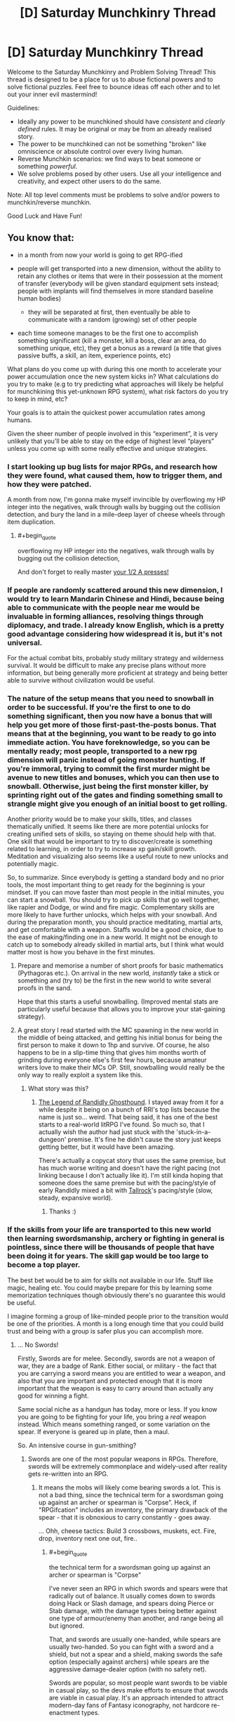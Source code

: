 #+TITLE: [D] Saturday Munchkinry Thread

* [D] Saturday Munchkinry Thread
:PROPERTIES:
:Author: AutoModerator
:Score: 11
:DateUnix: 1533395211.0
:END:
Welcome to the Saturday Munchkinry and Problem Solving Thread! This thread is designed to be a place for us to abuse fictional powers and to solve fictional puzzles. Feel free to bounce ideas off each other and to let out your inner evil mastermind!

Guidelines:

- Ideally any power to be munchkined should have /consistent/ and /clearly defined/ rules. It may be original or may be from an already realised story.
- The power to be munchkined can not be something "broken" like omniscience or absolute control over every living human.
- Reverse Munchkin scenarios: we find ways to beat someone or something /powerful/.
- We solve problems posed by other users. Use all your intelligence and creativity, and expect other users to do the same.

Note: All top level comments must be problems to solve and/or powers to munchkin/reverse munchkin.

Good Luck and Have Fun!


** You know that:

- in a month from now your world is going to get RPG-ified
- people will get transported into a new dimension, without the ability to retain any clothes or items that were in their possession at the moment of transfer (everybody will be given standard equipment sets instead; people with implants will find themselves in more standard baseline human bodies)

  - they will be separated at first, then eventually be able to communicate with a random (growing) set of other people

- each time someone manages to be the first one to accomplish something significant (kill a monster, kill a boss, clear an area, do something unique, etc), they get a bonus as a reward (a title that gives passive buffs, a skill, an item, experience points, etc)

What plans do you come up with during this one month to accelerate your power accumulation once the new system kicks in? What calculations do you try to make (e.g to try predicting what approaches will likely be helpful for munchkining this yet-unknown RPG system), what risk factors do you try to keep in mind, etc?

Your goals is to attain the quickest power accumulation rates among humans.

Given the sheer number of people involved in this “experiment”, it is very unlikely that you'll be able to stay on the edge of highest level “players” unless you come up with some really effective and unique strategies.
:PROPERTIES:
:Author: OutOfNiceUsernames
:Score: 7
:DateUnix: 1533403474.0
:END:

*** I start looking up bug lists for major RPGs, and research how they were found, what caused them, how to trigger them, and how they were patched.

A month from now, I'm gonna make myself invincible by overflowing my HP integer into the negatives, walk through walls by bugging out the collision detection, and bury the land in a mile-deep layer of cheese wheels through item duplication.
:PROPERTIES:
:Author: Boron_the_Moron
:Score: 6
:DateUnix: 1533412179.0
:END:

**** #+begin_quote
  overflowing my HP integer into the negatives, walk through walls by bugging out the collision detection,
#+end_quote

And don't forget to really master [[https://www.youtube.com/watch?v=kpk2tdsPh0A][your 1/2 A presses!]]
:PROPERTIES:
:Author: OutOfNiceUsernames
:Score: 5
:DateUnix: 1533435088.0
:END:


*** If people are randomly scattered around this new dimension, I would try to learn Mandarin Chinese and Hindi, because being able to communicate with the people near me would be invaluable in forming alliances, resolving things through diplomacy, and trade. I already know English, which is a pretty good advantage considering how widespread it is, but it's not universal.

For the actual combat bits, probably study military strategy and wilderness survival. It would be difficult to make any precise plans without more information, but being generally more proficient at strategy and being better able to survive without civilization would be useful.
:PROPERTIES:
:Author: sicutumbo
:Score: 6
:DateUnix: 1533419145.0
:END:


*** The nature of the setup means that you need to snowball in order to be successful. If you're the first to one to do something significant, then you now have a bonus that will help you get more of those first-past-the-posts bonus. That means that at the beginning, you want to be ready to go into immediate action. You have foreknowledge, so you can be mentally ready; most people, transported to a new rpg dimension will panic instead of going monster hunting. If you're immoral, trying to commit the first murder might be avenue to new titles and bonuses, which you can then use to snowball. Otherwise, just being the first monster killer, by sprinting right out of the gates and finding something small to strangle might give you enough of an initial boost to get rolling.

Another priority would be to make your skills, titles, and classes thematically unified. It seems like there are more potential unlocks for creating unified sets of skills, so staying on theme should help with that. One skill that would be important to try to discover/create is something related to learning, in order to try to increase xp gain/skill growth. Meditation and visualizing also seems like a useful route to new unlocks and potentially magic.

So, to summarize. Since everybody is getting a standard body and no prior tools, the most important thing to get ready for the beginning is your mindset. If you can move faster than most people in the initial minutes, you can start a snowball. You should try to pick up skills that go well together, like rapier and Dodge, or wind and fire magic. Complementary skills are more likely to have further unlocks, which helps with your snowball. And during the preparation month, you should practice meditating, martial arts, and get comfortable with a weapon. Staffs would be a good choice, due to the ease of making/finding one in a new world. It might not be enough to catch up to somebody already skilled in martial arts, but I think what would matter most is how you behave in the first minutes.
:PROPERTIES:
:Author: thequizzicaleyebrow
:Score: 6
:DateUnix: 1533439358.0
:END:

**** Prepare and memorise a number of short proofs for basic mathematics (Pythagoras etc.). On arrival in the new world, /instantly/ take a stick or something and (try to) be the first in the new world to write several proofs in the sand.

Hope that this starts a useful snowballing. (Improved mental stats are particularly useful because that allows you to improve your stat-gaining strategy).
:PROPERTIES:
:Author: CCC_037
:Score: 2
:DateUnix: 1533568114.0
:END:


**** A great story I read started with the MC spawning in the new world in the middle of being attacked, and getting his initial bonus for being the first person to make it down to 1hp and survive. Of course, he also happens to be in a slip-time thing that gives him months worth of grinding during everyone else's first few hours, because amateur writers love to make their MCs OP. Still, snowballing would really be the only way to really exploit a system like this.
:PROPERTIES:
:Author: drdelius
:Score: 1
:DateUnix: 1533789709.0
:END:

***** What story was this?
:PROPERTIES:
:Author: dinoseen
:Score: 1
:DateUnix: 1538223329.0
:END:

****** [[https://www.royalroad.com/fiction/11209/the-legend-of-randidly-ghosthound][The Legend of Randidly Ghosthound]]. I stayed away from it for a while despite it being on a bunch of RRl's top lists because the name is just so... weird. That being said, it has one of the best starts to a real-world litRPG I've found. So much so, that I actually wish the author had just stuck with the 'stuck-in-a-dungeon' premise. It's fine he didn't cause the story just keeps getting better, but it would have been amazing.

There's actually a copycat story that uses the same premise, but has much worse writing and doesn't have the right pacing (not linking because I don't actually like it). I'm still kinda hoping that someone does the same premise but with the pacing/style of early Randidly mixed a bit with [[https://www.royalroad.com/fiction/18663/tallrock][Tallrock]]'s pacing/style (slow, steady, expansive world).
:PROPERTIES:
:Author: drdelius
:Score: 2
:DateUnix: 1538241080.0
:END:

******* Thanks :)
:PROPERTIES:
:Author: dinoseen
:Score: 1
:DateUnix: 1538258088.0
:END:


*** If the skills from your life are transported to this new world then learning swordsmanship, archery or fighting in general is pointless, since there will be thousands of people that have been doing it for years. The skill gap would be too large to become a top player.

The best bet would be to aim for skills not available in our life. Stuff like magic, healing etc. You could maybe prepare for this by learning some memorization techniques though obviously there's no guarantee this would be useful.

I imagine forming a group of like-minded people prior to the transition would be one of the priorities. A month is a long enough time that you could build trust and being with a group is safer plus you can accomplish more.
:PROPERTIES:
:Author: haiku_fornification
:Score: 3
:DateUnix: 1533409934.0
:END:

**** ... No Swords!

Firstly, Swords are for melee. Secondly, swords are not a weapon of war, they are a badge of Rank. Either social, or military - the fact that you are carrying a sword means you are entitled to wear a weapon, and also that you are important and protected enough that it is more important that the weapon is easy to carry around than actually any good for winning a fight.

Same social niche as a handgun has today, more or less. If you know you are going to be fighting for your life, you bring a /real/ weapon instead. Which means something ranged, or some variation on the spear. If everyone is geared up in plate, then a maul.

So. An intensive course in gun-smithing?
:PROPERTIES:
:Author: Izeinwinter
:Score: 1
:DateUnix: 1533478547.0
:END:

***** Swords are one of the most popular weapons in RPGs. Therefore, swords will be extremely commonplace and widely-used after reality gets re-written into an RPG.
:PROPERTIES:
:Author: Boron_the_Moron
:Score: 2
:DateUnix: 1533501902.0
:END:

****** It means the mobs will likely come bearing swords a lot. This is not a bad thing, since the technical term for a swordsman going up against an archer or spearman is "Corpse". Heck, if "RPGifcation" includes an inventory, the primary drawback of the spear - that it is obnoxious to carry constantly - goes away.

... Ohh, cheese tactics: Build 3 crossbows, muskets, ect. Fire, drop, inventory next one out, fire..
:PROPERTIES:
:Author: Izeinwinter
:Score: 2
:DateUnix: 1533536795.0
:END:

******* #+begin_quote
  the technical term for a swordsman going up against an archer or spearman is "Corpse"
#+end_quote

I've never seen an RPG in which swords and spears were that radically out of balance. It usually comes down to swords doing Hack or Slash damage, and spears doing Pierce or Stab damage, with the damage types being better against one type of armour/enemy than another, and range being all but ignored.

That, and swords are usually one-handed, while spears are usually two-handed. So you can fight with a sword and a shield, but not a spear and a shield, making swords the safe option (especially against archers) while spears are the aggressive damage-dealer option (with no safety net).

Swords are popular, so most people want swords to be viable in casual play, so the devs make efforts to ensure that swords are viable in casual play. It's an approach intended to attract modern-day fans of Fantasy iconography, not hardcore re-enactment types.
:PROPERTIES:
:Author: Boron_the_Moron
:Score: 1
:DateUnix: 1533542838.0
:END:

******** If the system actually enforces balance, you are screwed no matter what. - Specifically, spears being better follows from the mechanics of hand to hand, and the only way to override that is to limit you to a fixed move set, in which case any training you do in advance is pointless.

Spears have a fantastic defense: Reach. You can kill things that show up without a spear before they get close enough to touch you.

If you are in an archery contest, you should have brought a bow, not a shield, because without 40 buddies to make a testudo, you are just going to earn an arrow to the proverbial knee.

The historic record, and the reenactment nerds say the same thing: Swords are what you carry in peace to tell everyone you have the right to kill people that annoy you and dispatch (untrained, unarmored) bandits that jump you.

Carrying one into a battle you know you is coming is the equivalent of going off to fight Isis with a glock. Sure, it is a weapon. But.. uhm. Nope. Good way to die.

Also, you are quite likely to be fighting a lot of animal-level enemies. Again, swords are terrible for that.
:PROPERTIES:
:Author: Izeinwinter
:Score: 2
:DateUnix: 1533546529.0
:END:

********* #+begin_quote
  If the system actually enforces balance, you are screwed no matter what.
#+end_quote

What? How do you figure that?

If the system enforces balance, then a Level 1 Sword and a Level 1 Spear will do similar, if not identical damage. If spears are allowed extra range as an advantage, then they will likely do less damage per hit to compensate. Likewise guns, crossbows and normal bows will all have tradeoffs to keep them all viable to use depending on context.

If that sounds bizarre and arbitrary, well, /welcome to RPGs./
:PROPERTIES:
:Author: Boron_the_Moron
:Score: 1
:DateUnix: 1533578785.0
:END:

********** If all approaches are equally effective by fiat, there is no point to having a mind, And npcs will be better than you at persistence, by virtue of numbers/respawning/"being the zerg". Thus, you loose.
:PROPERTIES:
:Author: Izeinwinter
:Score: 1
:DateUnix: 1533591783.0
:END:

*********** Not equally effective. Just that the optimal strategy may have nothing to do with what is optimal in the real world. Because RPGs operate on what pop culture considers cool, not what history considers effective.

You could still theorycraft an optimal build within that system. You'd just need to play by the system's rules, instead of expecting it to play by your own. It may turn out that a Level 15 Blacknite Warhammer, with a Lightning Imbuement and the Deft Hands perk, is a completely broken combo that allows you to stunlock enemies vastly stronger than you. But you'd never find that out if you kept clinging to the notion that spear > everything.
:PROPERTIES:
:Author: Boron_the_Moron
:Score: 1
:DateUnix: 1533631831.0
:END:

************ The spear is the queen of the battlefield. That changes once people figure out white plate or firearms manufacture - (And in a game world, absurdly durable armor seems inevitable) - but it wont get superseeded by the sword, ever, in any circumstances. Trying is like finding a battlefield use for the pistol as your main armament - that is just not what it is for.

..... Uhm. Have you ever practiced a weapon art? Making the rule of cool determine balance is very straight forward when you are talking pixels on a screen.

Doing the same thing when you are physically present requires the game to dig its hooks way deep into your skull and actively stopping you from doing the obvious thing. Or blatantly intervening to make the wounds from a spear less severe than they should be, while not debuffing swords.

Neither of which will "be cool" from the perspective of the people in the immersive world, so assuming some sanity in game design, wont happen.

Things that might happen is combat just being much less lethal than it should be across the board, and the classic "very rapid learning" thing. Which is also monstrously invasive of your mind, but most people will not reject that one.
:PROPERTIES:
:Author: Izeinwinter
:Score: 1
:DateUnix: 1533649193.0
:END:

************* #+begin_quote
  Doing the same thing when you are physically present requires the game to dig its hooks way deep into your skull and actively stopping you from doing the obvious thing. Or blatantly intervening to make the wounds from a spear less severe than they should be, while not debuffing swords.
#+end_quote

That's exactly what I'm talking about. Level 1 Sword == Level 1 Spear == Level 1 Mace would not be some abstract game design concept, that would be abandoned as soon as humans got hold of them. It would be an immutable law of nature in this new reality, as rigid as physics was in the old.

You talk about "blatantly intervening", but that's nonsense. Do you say that gravity "blatantly intervenes" when objects fall downwards? Do you say thermodynamics "blatantly intervenes" when cold objects heat up to the ambient temperature of their surroundings? So why would you say that about a world where the rules were wildly different?

#+begin_quote
  Neither of which will "be cool" from the perspective of the people in the immersive world, so assuming some sanity in game design, wont happen.
#+end_quote

Uh... going by OP's post, this new world isn't some hyper-immersive videogame. It's its own, self-contained reality, with its own internal rules and logic. It's not trying to be sanely designed. It's not trying to be anything. It just /is./

And insofar as the setting would be governed by rule of cool, well... it wouldn't be going by what its new human residents think is cool. Why would it? What RPG is designed around appealing to the /entire human race?/ No, it would be going by what people playing RPGs in the safety of their own homes think is cool. It would be a world built to appeal to armchair warriors.
:PROPERTIES:
:Author: Boron_the_Moron
:Score: 1
:DateUnix: 1533675081.0
:END:


****** And therefore the competition for any sword related firsts is going to be much tougher.
:PROPERTIES:
:Author: Hard_Avid_Sir
:Score: 1
:DateUnix: 1533524631.0
:END:


*** I'd research all existing RPGs, and try to form natural categories for them. I'd look into the underlying rules of various systems and memorize them, so that I'll be able to recognize these rules in the new world. My goal is to know how the game is likely to work already, instead of having to discover it from scratch while playing. For each category of world I'll design a response strategy.

In general, I'd look for feedback loops. For example, do lifesteal and damage reflect work with each other? Can I boost intelligence temporary with potions, allowing me to make better potions of intelligence? Assuming no truly broken feedback loop exists, I try to find the fastest response strategy for each type of world. What type of character steamrolls given the world's rules?

I would probably come up with a basic experimental paradigm to distinguish the types of worlds. For example, a quick tour of town to look for respawn points would be one of the first steps. Another example: I'd visit a shop and examine the wares to get a sense of progression. If nothing in the shop seems end-tier, there must be other towns to be discovered rather than the single home base, or other ways of unlocking new gear. The specifics of the experiments would depend on what my research into RPGs yields. As much as possible, I'd put in experiments that would reveal that the new world doesn't in fact hew to anything I had studied: I need to be aware when something in the new world doesn't match any of my expectations, as well.

Whether or not death is permanent is one of my primary concerns. I'd have to balance the risk of death with the desire to advance. If death is temporary I build into a glass cannon; raw power will give me many firsts and will feed into itself well. If death is permanent I build into a summoner or tank (unless I think some other class is a better strategy to live, obviously). I ask myself how much risk of death I'm willing to tolerate, for power.

I inform my intelligent friends of this impending doom. If the world has fast transit options, we can meet up and cooperate. If it does not, we will reconvene later and use more flexible strategies until then. We'll have different response plans for each case, of course. The problem of finding useful party members is not trivial and I'd prefer to party with a group that had a month to prepare with me. If that isn't an option I need to come up with a way to select good party members--hopefully my (recently-acquired) abundant knowledge of RPGs will lend me persuasive power in the new world.

In all cases, power is not obtained alone.
:PROPERTIES:
:Author: blasted0glass
:Score: 3
:DateUnix: 1533495617.0
:END:


*** #+begin_quote
  each time someone manages to be the first one to accomplish something significant (kill a monster, kill a boss, clear an area, do something unique, etc), they get a bonus as a reward (a title that gives passive buffs, a skill, an item, experience points, etc)
#+end_quote

This sounds a lot like you want us to kill everyone else in a month. Competing to be the first out of 7 billion is hard. Kill them all before the RPG-ification starts and it will become much easier to get these bonuses.

Otherwise there's really only mundane strategies that everyone else will also be using. E.g. learning how to use a sword, how to dodge attacks, how to build traps, how to resist pain, etc. They will help you stay alive, but aren't likely to make you the best among humans since everyone else will almost certainly be doing the same, and there's no way in hell you can catch up to Olympic athletes in a month.
:PROPERTIES:
:Author: ShiranaiWakaranai
:Score: 2
:DateUnix: 1533407044.0
:END:

**** #+begin_quote
  While competing to be the first out of 7 billion is hard.
#+end_quote

And killing enough people in the span of a month (or even several years) to matter for this plan is pretty much impossible for an average citizen. Though I guess it could work if your character were the leader of a nuclear weapon state.

#+begin_quote
  This sounds a lot like you want us to kill everyone else in a month.
#+end_quote

No, just wanted to see if perhaps others would manage to come up with any unique solutions to a problem like this. I think there have to be at least some opportunities among the near-infinite available paths of action that would allow to beat the impossibly bad odds, if one managed to devise a proper “know-how” route. Which pretty much means munchkining, hence my question.

The bug hunting seems like it would be a reasonable bet to make; and the language-learning highlights a [[https://tvtropes.org/pmwiki/pmwiki.php/Main/WrongGenreSavvy][wrong genre savvy]] bias (since in most of the stories that the planner would use for comparison sophonts automatically understand each other for the convenience of story telling).
:PROPERTIES:
:Author: OutOfNiceUsernames
:Score: 1
:DateUnix: 1533434122.0
:END:


*** Which kind of RPG? Because the answer differs a lot depending on how seriously one needs to take death. Is it primarily just pain and suffering, and a visit to the spirit healer, or is it permadeath?

Because in the latter case, the "First" incentives are a really obvious trap, and the world is going to belong to the people who level really, really cautiously.

In the first case - Where death is painful, but not permanent, read up on cognitive behavior theraphy as it relates to ptsd, and still level extremely carefully, because in this case, ultimate power will acrue to whoever manages to stay sane the longest.

Other obvious areas of study; Anthropology, and the study of non-human minds. Because diplomacy, if possible, is a path to success too.

Animal handling? Very few rpg style worlds do not have at least an option for combat capable pets.

The art of snares and traps.

General priority is not to go for any achivements, except the "Undying" title. When you are actually present, violence has consequences.
:PROPERTIES:
:Author: Izeinwinter
:Score: 2
:DateUnix: 1533410806.0
:END:

**** #+begin_quote
  the world is going to belong to the people who level really, really cautiously.
#+end_quote

I think this would've been the case if the pool of participants was relatively small. With 7+bln people, however, even if most of the players, who chose an extremely high- risk \ reward playstyle, died, some of them would still survive and reap immense benefits.

The CBT \ anti-PTSD training seems like a good idea in either case. Haven't thought in that direction. Maybe self-hypnosis would also be helpful?
:PROPERTIES:
:Author: OutOfNiceUsernames
:Score: 1
:DateUnix: 1533434629.0
:END:

***** Just because one in a thousand might succeed at a stupid plan does not make the plan clever.

And even for that one in a thousand, the problem is, that if you initially succeed by taking stupid risks, you will fall into a pattern of taking stupid risks, and will be dead or insane by the end of the second year.

The priorities are:

1: Do not die.

2: Locate the resurrection magics, be cause these kind of worlds usually have them, and even if you manage to stick with 1, you are going to need them for your friends.

3: Find magics that are good for staying sane. Sub-point of this, protection from mind control. Just like the first magical item one should always acquire in DnD is an amulet of protection from evil, except a lot more urgent, because if mind control is possible.. and under almost all rpg rules, it is, it is going to be a bloody problem.
:PROPERTIES:
:Author: Izeinwinter
:Score: 1
:DateUnix: 1533447924.0
:END:


** Similar questions have been asked here before, but those discussions are old and I want to ask it in a slightly different form:

How much $ would you pay for one, True™ bit? If an omniscient oracular device agreed to give you a completely true answer to any single answerable binary question, what's the highest amount of money you'd be willing to pay it for that answer? You ask the question and then some short (<1s), arbitrary amount of time later it answers. Assume you are completely convinced of its authenticity, but can't transfer that conviction to anybody else except through normal persuasive means. Questions that have no true answer (say, ones involving prediction of the future, and then you do the opposite of what it says, or whose answer otherwise affects the future in a manner that results in the answer being untrue) are instead drawn from a discrete uniform distribution over {0,1}. Ambiguities in question-wording are resolved by mind-reading your intentions and finding the closest well-specified question.

You can pay money in three alternative manners: via 1) using already liquid funds, or through liquidating existing possessions, 2) using money borrowed through conventional means from a conventional, though unusually trusting loan officer, 3) using money borrowed from a supernatural loan agency that upon agreement teleports you to an extradimensional, extratemporal space, where your current bodily condition is maintained and you perform uninspiring hard labor full time at a rate of $100/day, and cannot otherwise use this opportunity to engage in meaningful work. You retain memory of your time here, but those memories are really boring. Your psychological health remains unchanged throughout your stay, so you are not driven insane by loneliness or other factors.

How much money would you pay through the above methods for each marginal bit, assuming you can negotiate deal an arbitrary number of times? How many bits would you buy, and at what maximum total cost?

How would your answer change if you could delay acquisition of bits indefinitely? Say, for a single bit -- you receive a magic coin that can be flipped while focusing on your question, and subtle forces interact to alter its trajectory such that it lands on the predefined "true" side, before becoming a completely mundane coin. The coin is transferable, but again, nobody but you is convinced of its power. The forces applied max-out after a single Joule has been used, so no creating perpetual motion devices that keep the coin forever spinning in an attempt to answer a known question, or whatever.
:PROPERTIES:
:Author: phylogenik
:Score: 5
:DateUnix: 1533399225.0
:END:

*** If it maintains my psychological and physical state, I would obtain enough cocaine to be high, but safe, and then make the offer for one billion dollars. I'll be working for a long, long time, but I'll also be high, which I'm told is quite pleasant.

I'd have to think really hard on what I wanted my true bit to be, but I think my method skirts the downsides fairly well.
:PROPERTIES:
:Author: Frommerman
:Score: 4
:DateUnix: 1533419016.0
:END:


*** Well, the question is, how much $ could you get for one True bit? If you could use true bits to win lotteries, then you would naturally be willing to pay almost as much for the true bits as the lotteries winnings they would give you.

If there's no limit to how many bits you can buy (other than cost), it's probably best to pool together all of humanity's funds to get the bits for an FAI.
:PROPERTIES:
:Author: ShiranaiWakaranai
:Score: 2
:DateUnix: 1533407356.0
:END:

**** Yah it depends on how sensitive the results are to your choices after seeing the bit(s). For a single bit you'd ideally find a roulette table-like system whose result has been determined beforehand and hidden, so that your success or failure is purely decided and deterministic -- this prevents your actions upon seeing the bit from affecting the outcome (e.g. if you bet red upon seeing red maybe the spin is affected or scrambled enough to fall on black, and if you bet black it falls on red. If the oracle sees both these occurring it'll just give you a random bit and call it a night). But most roulette systems probably aren't so sensitive, and so that lower bounds you to table maximums ($10k? $500k? the internet doesn't seem to have a firm answer). You might be able to get more value out of playing the stock market, again depending on the size of your investment and how much money you have left over after buying the bit to wager (and if your investment would affect the future trajectory of the stock). I'm not sure what the best opportunities for that sort of thing are; hence my question.

You can also use it to obtains answers to "big" questions that might otherwise affect how you live your life, e.g. regarding your continuity of experience after death, or something. Or if you fancy yourself capable of doing great things, asking about futures where you didn't see the bit but dedicated yourself wholly to achieving some goal, and the proportion of those futures (e.g. > 0.5?) where your attempts succeeded.

In this hypothetical the decision to buy or not is being asked of you now, so pooling humanity's funds would be limited by your ability to convince others quickly, absent any evidence (only you are magically convinced). Still, I think if you're confident an AI likely to satisfy your values can be instantiated with, say, a billion bits, it's interesting to ask how many years of extratemporal labor you would be willing to trade for it (defining a marginal cost curve would be difficult, but seeing your average-maximum-payment-per-bit would be neat, esp. in comparison to how much you'd pay for smaller numbers of individual bits)?
:PROPERTIES:
:Author: phylogenik
:Score: 2
:DateUnix: 1533408134.0
:END:


** Not sure if this is the right place to post it, but I can't think of a better place, so here goes:

You are for all intents and purposes an AI implanted into the body of a 12 year old girl in the year 2010. Your one and only purpose is to make a 12 year old boy as happy as possible, according to your best estimate of what he thinks happiness is (so keeping him drugged up on heroin for eternity is off the table). You are fairly intelligent, but seeing as it is based on a human brain, you can't easily make yourself more intelligent (no more than you could in real life). It is expected that you will find out about rationalist methods relatively soon. What steps would you take in accomplishing your goal?

To clarify, the reason I say that you are an AI is because you do not have any other goals. You do not have feelings other than wanting the boy to be happy. It is not love in a traditional sense since you will not become jealous. If the boy finds a girlfriend, and you believe he is happy, then that makes you happy. If you think the boy would be happier with you as his girlfriend (to the best of your ability as a rationalist), and you believe this would outweigh the unhappiness of a breakup, you may attempt to sabotage his relationship. You also have no morals unless you think that this would benefit in furthering the boy's happiness, so the use of murder and financial crimes to further your goals is on the table, assuming you won't get caught.

Also, there is no preference for the boy's current happiness. You do not prefer an option that makes him happier now at the cost of being much unhappier later.
:PROPERTIES:
:Author: Clipsterman
:Score: 2
:DateUnix: 1533574874.0
:END:
